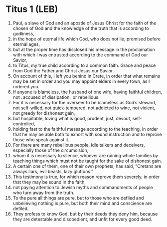 * Titus 1 (LEB)
:PROPERTIES:
:ID: LEB/56-TIT01
:END:

1. Paul, a slave of God and an apostle of Jesus Christ for the faith of the chosen of God and the knowledge of the truth that is according to godliness,
2. in the hope of eternal life which God, who does not lie, promised before eternal ages,
3. but at the proper time has disclosed his message in the proclamation with which I was entrusted according to the command of God our Savior,
4. to Titus, my true child according to a common faith. Grace and peace from God the Father and Christ Jesus our Savior.
5. On account of this, I left you behind in Crete, in order that what remains may be set in order and you may appoint elders in every town, as I ordered you.
6. If anyone is blameless, the husband of one wife, having faithful children, not ⌞accused of dissipation⌟ or rebellious.
7. For it is necessary for the overseer to be blameless as God’s steward, not self-willed, not quick-tempered, not addicted to wine, not violent, not greedy for dishonest gain,
8. but hospitable, loving what is good, prudent, just, devout, self-controlled,
9. holding fast to the faithful message according to the teaching, in order that he may be able both to exhort with sound instruction and to reprove those who speak against it.
10. For there are many rebellious people, idle talkers and deceivers, especially those of the circumcision,
11. whom it is necessary to silence, whoever are ruining whole families by teaching things which must not be taught for the sake of dishonest gain.
12. A certain one of them, one of their own prophets, has said, “Cretans are always liars, evil beasts, lazy gluttons.”
13. This testimony is true, for which reason reprove them severely, in order that they may be sound in the faith,
14. not paying attention to Jewish myths and commandments of people who turn away from the truth.
15. To the pure all things are pure, but to those who are defiled and unbelieving nothing is pure, but both their mind and conscience are defiled.
16. They profess to know God, but by their deeds they deny him, because they are detestable and disobedient, and unfit for every good deed.
